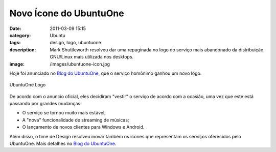 Novo Ícone do UbuntuOne
#######################
:date: 2011-03-09 15:15
:category: Ubuntu
:tags: design, logo, ubuntuone
:description: Mark Shuttleworth resolveu dar uma repaginada no logo do serviço mais abandonado da distribuição GNU/Linux mais utilizada nos desktops.
:image: /images/ubuntuone-icon.jpg

Hoje foi anunciado no `Blog do UbuntuOne`_, que o serviço homônimo ganhou um novo logo.

.. figure:: {filename}/images/u1-logo_thumb.png
        :alt: Ubuntu One Logo
        :target: {filename}/images/u1-logo_thumb.png
        :align: center
        
        UbuntuOne Logo

De acordo com o anuncio oficial, eles decidiram "vestir" o serviço de acordo com a ocasião, uma vez que este está passando por grandes mudanças:

.. more

-  O serviço se tornou muito mais estável;
-  A "nova" funcionalidade de streaming de músicas;
-  O lançamento de novos clientes para Windows e Android.

Além disso, o time de Design resolveu inovar também os ícones que representam os serviços oferecidos pelo UbuntuOne. Mais detalhes no `Blog do UbuntuOne`_.

.. _Blog do UbuntuOne: http://voices.canonical.com/ubuntuone/?p=809
